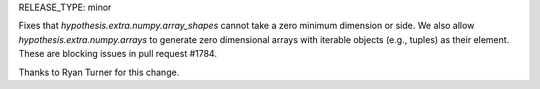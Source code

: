 RELEASE_TYPE: minor

Fixes that `hypothesis.extra.numpy.array_shapes` cannot take a zero minimum
dimension or side. We also allow `hypothesis.extra.numpy.arrays` to generate
zero dimensional arrays with iterable objects (e.g., tuples) as their element.
These are blocking issues in pull request #1784.

Thanks to Ryan Turner for this change.
